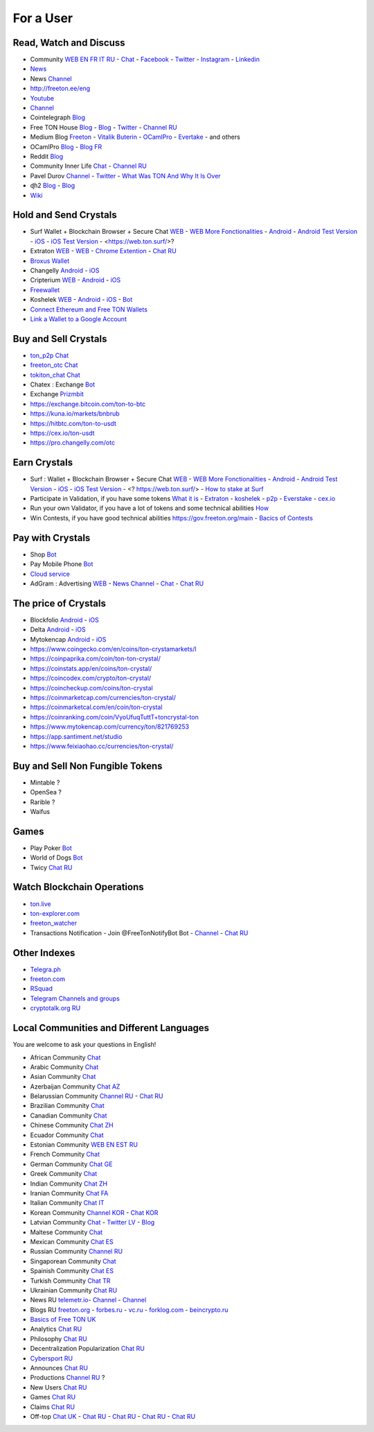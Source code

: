 For a User
==========

Read, Watch and Discuss 
~~~~~~~~~~~~~~~~~~~~~~~
* Community `WEB EN FR IT RU <https://freeton.org/>`_ - |toncrystal.ico| `Chat <https://t.me/toncrystal>`_ - `Facebook <https://www.facebook.com/CommunityTon>`_ - `Twitter <https://twitter.com/CommunityTon>`_ - `Instagram <https://www.instagram.com/communityton/>`_ - `Linkedin <https://www.linkedin.com/in/free-ton/>`_
* `News <https://ton-news.com/>`_
* News `Channel <https://t.me/TON_Journal_TM>`_
* `<http://freeton.ee/eng>`_
* `Youtube <https://www.youtube.com/c/FreeTON_official/featured>`_
* |FreeTonNews.ico| `Channel <https://t.me/ton_crystal_news>`_
* Cointelegraph `Blog <https://cointelegraph.com/>`_
* Free TON House `Blog <https://freeton.house/>`_ - `Blog <https://toncrystal.today/>`_ - `Twitter <https://twitter.com/FreetonH>`_ - `Channel RU <https://t.me/fth_ru>`_
* Medium Blog `Freeton <https://medium.com/freeton>`_ - `Vitalik Buterin <https://medium.com/@VitalikButerin>`_ - |ocamlpro.ico| `OCamlPro <https://medium.com/ocamlpro-blockchain-fr>`_ - `Evertake <https://medium.com/everstake/what-is-free-ton-and-how-ton-blockchain-benefits-a-wide-range-of-industries-from-serving-81f0ddfbfd61>`_ - and others
* |ocamlpro.ico| OCamlPro `Blog <https://medium.com/ocamlpro-blockchain-fr>`_ - `Blog FR <https://forum.freeton.org/t/articles-de-blog-en-francais-sur-freeton/11233>`_
* Reddit `Blog <https://www.reddit.com/r/TONCRYSTAL/>`_
* Community Inner Life `Chat <https://t.me/joinchat/UlCYzgUx8XcYqW-W>`_ - `Channel RU <https://t.me/movetheopennetwork>`_
* Pavel Durov `Channel <https://t.me/durov>`_ - `Twitter <https://twitter.com/durov>`_ - `What Was TON And Why It Is Over <https://telegra.ph/What-Was-TON-And-Why-It-Is-Over-05-12>`_
* ɖɦ2 `Blog <https://hackmd.io/KdvOCkZPQ-O3wPq8a5SUOg?view>`_ - `Blog <https://hackmd.io/PuNAVksrRTus-QNbKrzbMQ?view>`_
* `Wiki <https://en.freeton.wiki/Free_TON_Wiki>`_

Hold and Send Crystals 
~~~~~~~~~~~~~~~~~~~~~~
* Surf Wallet + Blockchain Browser + Secure Chat `WEB <https://ton.surf>`_ - `WEB More Fonctionalities <https://beta.ton.surf>`_ - `Android <https://play.google.com/store/apps/details?id=surf.ton>`_ - `Android Test Version <https://play.google.com/apps/testing/surf.ton>`_ - `iOS <https://apps.apple.com/us/app/ton-surf/id1481986831>`_ - `iOS Test Version <https://testflight.apple.com/join/VPcfXsR0>`_ - <https://web.ton.surf/>?
* Extraton `WEB <https://multisend.extraton.io>`_ - `WEB <https://vouch.extraton.io>`_ - `Chrome Extention <https://chrome.google.com/webstore/detail/extraton/hhimbkmlnofjdajamcojlcmgialocllm>`_ - `Chat RU <https://t.me/extraton>`_ 
* `Broxus Wallet <https://l1.broxus.com/freeton/wallet>`_
* Changelly `Android <https://play.google.com/store/apps/dev?id=6836651604375768742>`_ - `iOS <https://apps.apple.com/us/app/changelly-crypto-exchange/id1435140380>`_
* Cripterium `WEB <https://wallet.crypterium.com/>`_ - `Android <https://play.google.com/store/apps/details?id=com.crypterium>`_ - `iOS <https://apps.apple.com/ru/app/crypterium-bitcoin-wallet/id1360632912>`_
* `Freewallet <https://freewallet.org>`_
* Koshelek `WEB <https://koshelek.ru/>`_ - `Android <https://play.google.com/store/apps/details?id=ru.koshelek>`_ - `iOS <https://apps.apple.com/ru/app/id1524167720>`_ -  `Bot <https://t.me/Koshelek_bot>`_
* `Connect Ethereum and Free TON Wallets <https://tonbridge.io/>`_
* `Link a Wallet to a Google Account <https://app.tor.us/>`_

Buy and Sell Crystals
~~~~~~~~~~~~~~~~~~~~~
* `ton_p2p Chat <https://t.me/ton_p2p>`_
* `freeton_otc Chat <https://t.me/freeton_otc>`_
* `tokiton_chat Chat <https://t.me/tokiton_chat>`_
* Chatex : Exchange `Bot <https://t.me/Chatex_bot>`_
* Exchange `Prizmbit <https://prizmbit.com/exchange/TON-USDT>`_
* https://exchange.bitcoin.com/ton-to-btc
* https://kuna.io/markets/bnbrub
* https://hitbtc.com/ton-to-usdt
* https://cex.io/ton-usdt
* https://pro.changelly.com/otc

Earn Crystals
~~~~~~~~~~~~~
* Surf : Wallet + Blockchain Browser + Secure Chat `WEB <https://ton.surf>`_ - `WEB More Fonctionalities <https://beta.ton.surf>`_ - `Android <https://play.google.com/store/apps/details?id=surf.ton>`_ - `Android Test Version <https://play.google.com/apps/testing/surf.ton>`_ - `iOS <https://apps.apple.com/us/app/ton-surf/id1481986831>`_ - `iOS Test Version <https://testflight.apple.com/join/VPcfXsR0>`_ - <? https://web.ton.surf/> - `How to stake at Surf <https://www.freeton.net.ua/en/kak-sdelat-stejking-v-surf-ton/>`_
* Participate in Validation, if you have some tokens `What it is <https://freeton.com/en/staking/>`_ - `Extraton <https://depools.extraton.io/>`_ - `koshelek <https://depools.koshelek.ru/?utm_source=freeton.com&utm_medium=organic&utm_campaign=ecosystem#/>`_ - `p2p <https://p2p.org/>`_ - `Everstake <https://everstake.one/freeton>`_ - `cex.io <https://earn.cex.io/staking>`_
* Run your own Validator, if you have a lot of tokens and some technical abilities `How <https://docs.ton.dev/86757ecb2/p/708260-run-validator>`_
* Win Contests, if you have good technical abilities `<https://gov.freeton.org/main>`_ - `Bacics of Contests <https://telegra.ph/How-to-prepare-and-submit-a-competitive-offer-in-Free-TON-08-18>`_

Pay with Crystals
~~~~~~~~~~~~~~~~~
* Shop |FREETONSHOP_bot.ico| `Bot <https://t.me/FREETONSHOP_bot>`_  
* Pay Mobile Phone |FreeTON2MobileBot.ico| `Bot <https://t.me/FreeTON2MobileBot>`_ 
* `Cloud service <https://serverspace.io/?utm_source=freeton.com&utm_medium=organic&utm_campaign=ecosystem>`_
* AdGram : Advertising `WEB <https://adgram.io/>`_ - `News Channel <https://t.me/adgram_news>`_ - `Chat <https://t.me/adgram_chat_eng>`_ - `Chat RU <https://t.me/adgram_chat_ru>`_

The price of Crystals
~~~~~~~~~~~~~~~~~~~~~
* Blockfolio `Android <https://play.google.com/store/apps/details?id=com.blockfolio.blockfolio>`_ - `iOS <https://apps.apple.com/ru/app/blockfolio-%D0%BA%D1%83%D1%80%D1%81-%D0%B1%D0%B8%D1%82%D0%BA%D0%BE%D0%B8%D0%BD%D0%B0/id1095564685>`_
* Delta `Android <https://play.google.com/store/apps/details?id=io.getdelta.android>`_ - `iOS <https://apps.apple.com/ru/app/delta-%D1%82%D1%80%D0%B5%D0%BA%D0%B5%D1%80-%D0%BA%D1%80%D0%B8%D0%BF%D1%82%D0%BE-%D0%BF%D0%BE%D1%80%D1%82%D1%84%D0%B5%D0%BB%D0%B5%D0%B9/id1288676542>`_
* Mytokencap `Android <https://play.google.com/store/apps/details?id=com.hash.mytoken>`_ - `iOS <https://apps.apple.com/cn/app/mytoken-news-%E5%BF%AB%E9%80%9F-%E5%87%86%E7%A1%AE-%E5%85%A8%E9%9D%A2/id1525213647>`_
* https://www.coingecko.com/en/coins/ton-crystamarkets/l
* https://coinpaprika.com/coin/ton-ton-crystal/
* https://coinstats.app/en/coins/ton-crystal/
* https://coincodex.com/crypto/ton-crystal/
* https://coincheckup.com/coins/ton-crystal
* https://coinmarketcap.com/currencies/ton-crystal/ 
* https://coinmarketcal.com/en/coin/ton-crystal
* https://coinranking.com/coin/VyoUfuqTuttT+toncrystal-ton
* https://www.mytokencap.com/currency/ton/821769253
* https://app.santiment.net/studio
* https://www.feixiaohao.cc/currencies/ton-crystal/

Buy and Sell Non Fungible Tokens
~~~~~~~~~~~~~~~~~~~~~~~~~~~~~~~~
* Mintable ?
* OpenSea ?
* Rarible ?
* Waifus

Games
~~~~~
* Play Poker `Bot <https://ttttt.me/pokertonbot>`_ 
* World of Dogs `Bot <https://t.me/WorldDogs_bot>`_
* Twicy `Chat RU <https://t.me/freeton_twicy>`_

Watch Blockchain Operations
~~~~~~~~~~~~~~~~~~~~~~~~~~~
* `ton.live <https://ton.live/>`_
* `ton-explorer.com <http://ton-explorer.com/>`_
* |ocamlpro.ico| `freeton_watcher <https://gitlab.ocamlpro.com/steven.de-oliveira/freeton_watcher>`_
* Transactions Notification - Join @FreeTonNotifyBot Bot  - `Channel <https://t.me/freeton_productions>`_ - `Chat RU <https://t.me/freeton_productions_chat>`_ 

Other Indexes
~~~~~~~~~~~~~
* `Telegra.ph <https://telegra.ph/Structure-of-the-Free-TON-ecosystem-08-08-31>`_
* `freeton.com <https://freeton.com/en/>`_
* `RSquad <http://ton-test.rsquad.io/>`_
* `Telegram Channels and groups <https://www.tg-me.com/telegram-group/free%20ton>`_
* `cryptotalk.org RU <https://cryptotalk.org/forum/82-free-ton/>`_
.. * `TON Labs <https://docs.ton.dev/86757ecb2/p/04a4ba->`_

Local Communities and Different Languages 
~~~~~~~~~~~~~~~~~~~~~~~~~~~~~~~~~~~~~~~~~
You are welcome to ask your questions in English!

* African Community `Chat <https://t.me/tonafrica>`_
* Arabic Community `Chat <https://t.me/freeton_arabic>`_
* Asian Community `Chat <https://t.me/free_ton_asean>`_
* Azerbaijan Community `Chat AZ <https://t.me/freeton_az>`_
* Belarussian Community `Channel RU <https://t.me/freetonbelarus>`_ - `Chat RU <https://t.me/freetonby>`_
* Brazilian Community `Chat <https://t.me/freeton_pt>`_ 
* Canadian Community `Chat <https://t.me/ton_canada>`_
* Chinese Community `Chat ZH <https://t.me/freeton_china>`_
* Ecuador Community `Chat <https://t.me/ton_ecuador>`_
* Estonian Community `WEB EN EST RU <http://freeton.ee/eng>`_
* French Community `Chat <https://t.me/gramfr>`_
* German Community `Chat GE <https://t.me/ton_de>`_
* Greek Community `Chat <https://t.me/freetongreekcommunity>`_
* Indian Community `Chat ZH <https://t.me/freeton_india>`_
* Iranian Community `Chat FA <https://t.me/freetoniran>`_
* Italian Community `Chat IT <https://t.me/topennetworkitalia>`_
* Korean Community `Channel KOR <https://t.me/tonkoreaorg_channel>`_ - `Chat KOR <https://t.me/tonkoreaorg>`_
* Latvian Community `Chat <https://t.me/freeton_latvija_komuna>`_ - `Twitter LV <https://twitter.com/FreetonLatvija>`_ - `Blog <https://freetonlatvija.medium.com>`_
* Maltese Community `Chat <https://t.me/freeton_malta>`_
* Mexican Community `Chat ES <https://t.me/freeton_mexico>`_
* Russian Community `Channel RU <https://t.me/freeton_community>`_
* Singaporean Community `Chat <https://t.me/freetonsg>`_ 
* Spainish Community `Chat ES <https://t.me/ton_es>`_
* Turkish Community `Chat TR <https://t.me/tonturkiye>`_
* Ukrainian Community `Chat RU <https://t.me/freeton_ukraine>`_
* News RU `telemetr.io <https://telemetr.io/en/channels/1477384745-freeton_community>`_- `Channel <https://t.me/TON_Journal_TM>`_ - `Channel <https://t.me/oFreeTON>`_
* Blogs RU `freeton.org <https://blog.freeton.org/>`_ - `forbes.ru <https://www.forbes.ru/search?search_api_views_fulltext=free+ton>`_ - `vc.ru <https://vc.ru/search/v2/all?query=free%20ton>`_ - `forklog.com <https://forklog.com/?s=free+ton>`_ - `beincrypto.ru <https://beincrypto.ru/?s=free+ton>`_
* `Basics of Free TON UK <freeton.net.ua https://www.freeton.net.ua/>`_
* Analytics `Chat RU <https://t.me/freetonanalytics>`_
* Philosophy `Chat RU <https://t.me/freetonphilosophie>`_
* Decentralization Popularization `Chat RU <https://t.me/treeton_chat>`_
* `Cybersport RU <https://www.cybersport.ru/base/teams/no_org/free-ton>`_
* Announces `Chat RU <https://t.me/freetonstore>`_
* Productions `Channel RU <https://t.me/freeton_Productions>`_ ?
* New Users `Chat RU <https://t.me/freeton_global_community>`_
* Games `Chat RU <https://t.me/freetongametournaments>`_
* Claims `Chat RU <https://t.me/FreeTONclaims>`_
* Off-top `Chat UK <https://t.me/freeton_ua>`_ - `Chat RU <https://t.me/freeton_flud>`_ - `Chat RU <https://t.me/freeton_talks>`_ - `Chat RU <https://t.me/FreeTonEC>`_ - `Chat RU <https://t.me/ft_flud>`_ 

.. |br| raw:: html

      <br>

.. |FreeTON2MobileBot.ico| image:: images/FreeTON2MobileBot.ico 
.. |FREETONSHOP_bot.ico| image:: images/FREETONSHOP_bot.ico 
.. |FreeTonNews.ico| image:: images/FreeTonNews.ico 
.. |toncrystal.ico| image:: images/toncrystal.ico
.. |telegraph.ico| image:: images/telegraph.ico 
.. |ocamlpro.ico| image:: images/ocamlpro.ico
